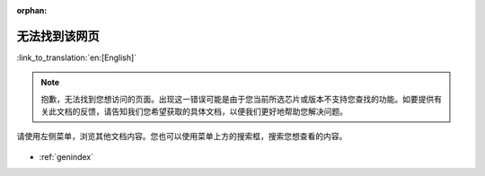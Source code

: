 :orphan:

无法找到该网页
==============
:link_to_translation:`en:[English]`

.. note::

    抱歉，无法找到您想访问的页面。出现这一错误可能是由于您当前所选芯片或版本不支持您查找的功能。如要提供有关此文档的反馈，请告知我们您希望获取的具体文档，以便我们更好地帮助您解决问题。

请使用左侧菜单，浏览其他文档内容。您也可以使用菜单上方的搜索框，搜索您想查看的内容。

.. figure:: ../_static/404-page__cn.svg
    :align: center
    :alt: 抱歉，无法找到您想访问的页面。
    :figclass: align-center
   
* :ref:`genindex`
